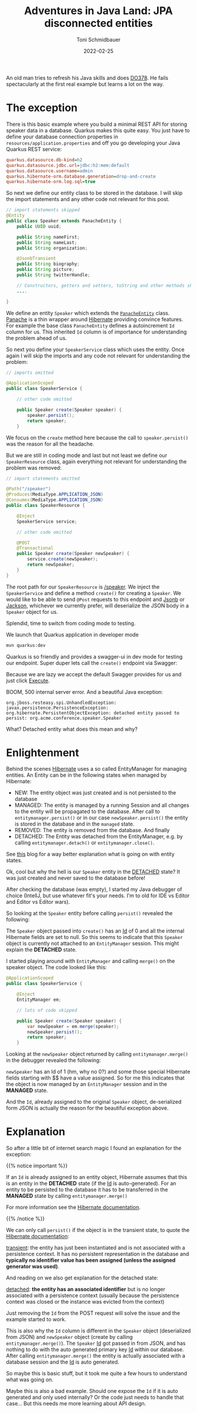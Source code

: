 #+title: Adventures in Java Land: JPA disconnected entities
#+author: Toni Schmidbauer
#+lastmod: [2022-02-25 Fri 08:47]
#+categories[]: Java
#+draft: false
#+variable: value
#+date: 2022-02-25
#+list[]: value_1 value_2 value_3

An old man tries to refresh his Java skills and does [[https://www.redhat.com/en/services/training/red-hat-cloud-native-microservices-development-quarkus-do378][DO378]]. He fails
spectacularly at the first real example but learns a lot on the way.

* The exception

There is this basic example where you build a minimal REST API for
storing speaker data in a database. Quarkus makes this quite easy. You
just have to define your database connection properties in
~resources/application.properties~ and off you go developing your Java
Quarkus REST service:

#+begin_src ini
quarkus.datasource.db-kind=h2
quarkus.datasource.jdbc.url=jdbc:h2:mem:default
quarkus.datasource.username=admin
quarkus.hibernate-orm.database.generation=drop-and-create
quarkus.hibernate-orm.log.sql=true
#+end_src

So next we define our entity class to be stored in the database. I
will skip the import statements and any other code not relevant for
this post.

#+begin_src java
// import statements skipped
@Entity
public class Speaker extends PanacheEntity {
    public UUID uuid;

    public String nameFirst;
    public String nameLast;
    public String organization;

    @JsonbTransient
    public String biography;
    public String picture;
    public String twitterHandle;

    // Constructors, getters and setters, toString and other methods skipped
    ....

}
#+end_src

We define an entity ~Speaker~ which extends the [[https://github.com/quarkusio/quarkus/blob/main/extensions/panache/hibernate-orm-panache/runtime/src/main/java/io/quarkus/hibernate/orm/panache/PanacheEntity.java][~PanacheEntity~]]
class. [[https://quarkus.io/guides/hibernate-orm-panache][Panache]] is a thin wrapper around [[https://hibernate.org/][Hibernate]] providing convince
features. For example the base class ~PanacheEntity~ defines a
autoincrement ~Id~ column for us. This inherited ~Id~ column is of
importance for understanding the problem ahead of us.

So next you define your ~SpeakerService~ class which uses the
entity. Once again I will skip the imports and any code not relevant
for understanding the problem:

#+begin_src java
// imports omitted

@ApplicationScoped
public class SpeakerService {

    // other code omitted

    public Speaker create(Speaker speaker) {
        speaker.persist();
        return speaker;
    }

#+end_src

We focus on the ~create~ method here because the call to
~speaker.persist()~ was the reason for all the headache.

But we are still in coding mode and last but not least we define our
~SpeakerResource~ class, again everything not relevant for
understanding the problem was removed:

#+begin_src java
// import statements omitted

@Path("/speaker")
@Produces(MediaType.APPLICATION_JSON)
@Consumes(MediaType.APPLICATION_JSON)
public class SpeakerResource {

    @Inject
    SpeakerService service;

    // other code omitted

    @POST
    @Transactional
    public Speaker create(Speaker newSpeaker) {
        service.create(newSpeaker);
        return newSpeaker;
    }
}
#+end_src

The root path for our ~SpeakerResource~ is _/speaker_. We inject the
~SpeakerService~ and define a method ~create()~ for creating a ~Speaker~. We
would like to be able to send ~@Post~ requests to this endpoint and [[https://javaee.github.io/jsonb-spec/][Jsonb]]
or[[https://github.com/FasterXML/jackson][ Jackson,]] whichever we currently prefer, will deserialize the JSON
body in a ~Speaker~ object for us.

Splendid, time to switch from coding mode to testing.

We launch that Quarkus application in developer mode

#+begin_src sh
mvn quarkus:dev
#+end_src

Quarkus is so friendly and provides a swagger-ui in dev mode for testing
our endpoint. Super duper lets call the ~create()~ endpoint via Swagger:

[[file:/Java/images/swagger_post_500.png]]

Because we are lazy we accept the default Swagger provides for us and
just click _Execute_.

BOOM, 500 internal server error. And a beautiful Java exception:

#+begin_src text
org.jboss.resteasy.spi.UnhandledException: javax.persistence.PersistenceException: org.hibernate.PersistentObjectException: detached entity passed to persist: org.acme.conference.speaker.Speaker
#+end_src

What? Detached entity what does this mean and why?

* Enlightenment

Behind the scenes [[https://hibernate.org][Hibernate]] uses a so called EntityManager for
managing entities. An Entity can be in the following states when
managed by Hibernate:

- NEW: The entity object was just created and is not persisted to the database
- MANAGED: The entity is managed by a running Session and all changes
  to the entity will be propagated to the database. After call to
  ~entitymanager.persist()~ or in our case ~newSpeaker.persist()~ the
  entity is stored in the database and in the ~managed~ state.
- REMOVED: The entity is removed from the database. And finally
- DETACHED: The Entity was detached from the EntityManager, e.g. by
  calling ~entitymanager.detach()~ or ~entitymanager.close()~.

See [[https://www.baeldung.com/hibernate-entity-lifecycle][this]] blog for a way better explanation what is going on with
entity states.

Ok, cool but why the hell is our ~Speaker~ entity in the _DETACHED_
state? It was just created and never saved to the database before!

After checking the database (was empty), I started my Java debugger of
choice (IntellJ, but use whatever fit's your needs. I'm to old for IDE
vs Editor and Editor vs Editor wars).

So looking at the ~Speaker~ entity before calling ~persist()~ revealed the following:

[[file:/Java/images/speaker_object_debugger.png]]

The ~Speaker~ object passed into ~create()~ has an _Id_ of 0 and all
the internal Hibernate fields are set to null. So this seems to
indicate that this ~Speaker~ object is currently not attached to an
~EntityManager~ session. This might explain the *DETACHED* state.

I started playing around with ~EntityManager~ and calling ~merge()~ on the
speaker object. The code looked like this:

#+begin_src java
@ApplicationScoped
public class SpeakerService {

    @Inject
    EntityManager em;

    // lots of code skipped

    public Speaker create(Speaker speaker) {
        var newSpeaker = em.merge(speaker);
        newSpeaker.persist();
        return speaker;
    }
#+end_src

Looking at the ~newSpeaker~ object returned by calling ~entitymanager.merge()~
in the debugger revealed the following:

[[file:/Java/images/speaker_object_entitymanager_debugger.png]]

~newSpeaker~ has an Id of 1 (hm, why no 0?) and some those special
Hibernate fields starting with $$ have a value assigned. So for me
this indicates that the object is now managed by an ~EntityManager~
session and in the *MANAGED* state.

And the ~Id~, already assigned to the original ~Speaker~ object,
de-serialized form JSON is actually the reason for the beautiful
exception above.

* Explanation

So after a little bit of internet search magic I found an explanation
for the exception:

{{% notice important %}}

If an ~Id~ is already assigned to an entity object, Hibernate assumes
that this is an entity in the *DETACHED* state (if the _Id_ is
auto-generated). For an entity to be persisted to the database it has
to be transferred in the *MANAGED* state by calling
~entitymanager.merge()~

For more information see the [[https://docs.jboss.org/hibernate/orm/current/userguide/html_single/Hibernate_User_Guide.html#pc][Hibernate documentation]].

{{% /notice %}}

We can only call ~persist()~ if the object is in the transient state,
to quote the [[https://docs.jboss.org/hibernate/orm/current/userguide/html_single/Hibernate_User_Guide.html#pc][Hibernate documentation]]:

_transient_: the entity has just been instantiated and is not associated
with a persistence context. It has no persistent representation in the
database and *typically no identifier value has been assigned (unless
the assigned generator was used)*.

And reading on we also get explanation for the detached state:

_detached_: *the entity has an associated identifier* but is no longer
associated with a persistence context (usually because the persistence
context was closed or the instance was evicted from the context)

Just removing the ~Id~ from the POST request will solve the issue and
the example started to work.

This is also why the ~Id~ column is different in the ~Speaker~ object
(deserialized from JSON) and ~newSpeaker~ object (create by calling
~entitymanager.merge()~). The ~Speaker~ _Id_ got passed in from JSON,
and has nothing to do with the auto generated primary key _Id_ within
our database. After calling ~entitymanager.merge()~ the entity is
actually associated with a database session and the _Id_ is
auto generated.

So maybe this is basic stuff, but it took me quite a few hours to
understand what was going on.

Maybe this is also a bad example. Should one expose the ~Id~ if it is
auto generated and only used internally? Or the code just needs to
handle that case... But this needs me more learning about API design.
